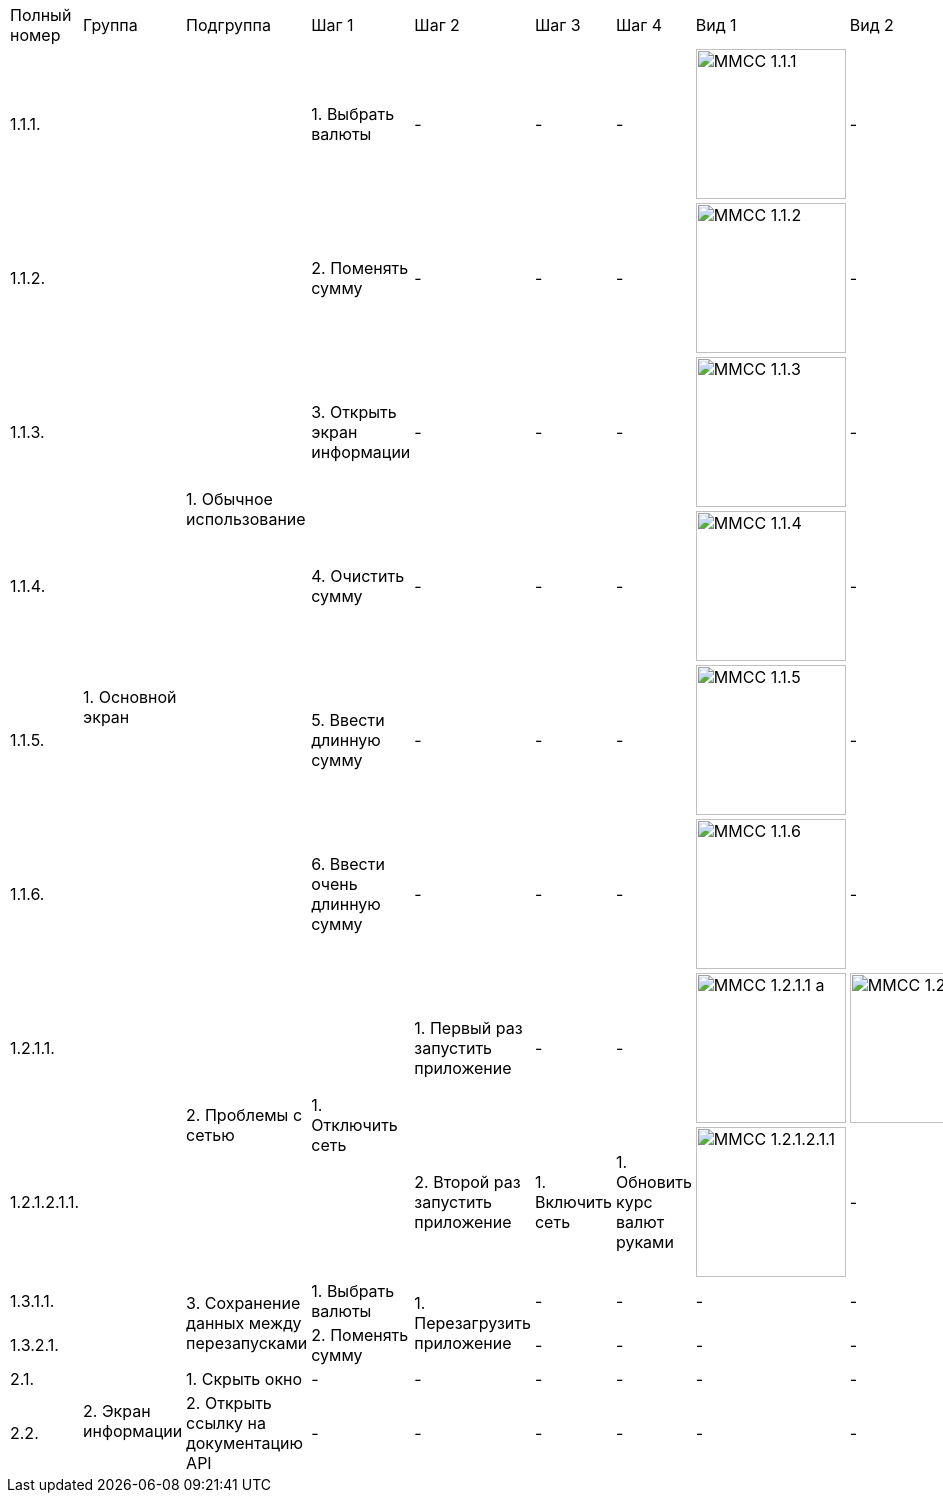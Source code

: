 :imagesdir: https://raw.githubusercontent.com/kornerr/iOS-CurrencyConverter-MM/main/img/


[cols="1,1,1,1,1,1,1,1,1"]
|===
| Полный номер | Группа | Подгруппа | Шаг 1 | Шаг 2 | Шаг 3 | Шаг 4 | Вид 1 | Вид 2
| 1.1.1.  .10+| 1. Основной экран .6+| 1. Обычное использование | 1. Выбрать валюты | - | - | - a| image::MMCC_1.1.1.jpg[,150] | -
| 1.1.2.                                                       | 2. Поменять сумму | - | - | - a| image::MMCC_1.1.2.jpg[,150] | -
| 1.1.3.                                                       | 3. Открыть экран информации | - | - | - a| image::MMCC_1.1.3.jpg[,150] | -
| 1.1.4.                                                       | 4. Очистить сумму | - | - | - a| image::MMCC_1.1.4.jpg[,150] | -
| 1.1.5.                                                       | 5. Ввести длинную сумму | - | - | - a| image::MMCC_1.1.5.jpg[,150] | -
| 1.1.6.                                                       | 6. Ввести очень длинную сумму | - | - | - a| image::MMCC_1.1.6.jpg[,150] | -

| 1.2.1.1.                       .2+| 2. Проблемы с сетью .2+| 1. Отключить сеть | 1. Первый раз запустить приложение | - | - a| image::MMCC_1.2.1.1_a.jpg[,150] a| image::MMCC_1.2.1.1_b.jpg[,150]
| 1.2.1.2.1.1.                                                                   | 2. Второй раз запустить приложение | 1. Включить сеть | 1. Обновить курс валют руками a| image:MMCC_1.2.1.2.1.1.jpg[,150] | -

| 1.3.1.1.                       .2+| 3. Сохранение данных между перезапусками | 1. Выбрать валюты .2+| 1. Перезагрузить приложение | - | - | - | -
| 1.3.2.1.                                                                     | 2. Поменять сумму                                  | - | - | - | -

| 2.1.  .2+| 2. Экран информации | 1. Скрыть окно                        | - | - | - | - | - | -
| 2.2.                           | 2. Открыть ссылку на документацию API | - | - | - | - | - | -
|===
